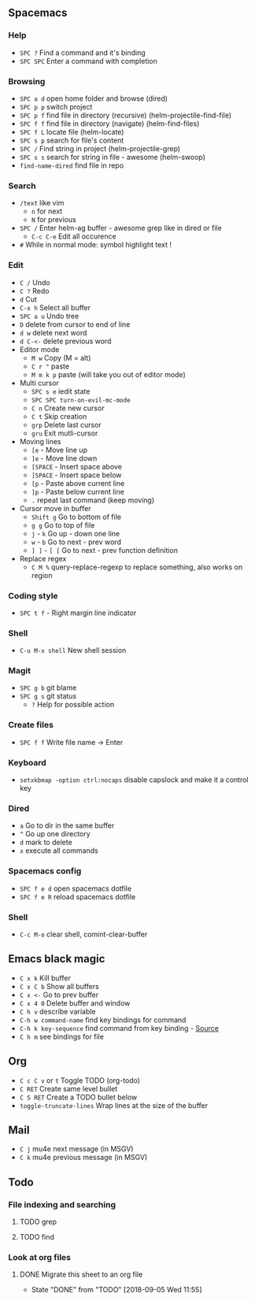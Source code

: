 ** Spacemacs
*** Help
    - =SPC ?= Find a command and it's binding
    - =SPC SPC= Enter a command with completion
*** Browsing
    - =SPC a d= open home folder and browse (dired)
    - =SPC p p= switch project
    - =SPC p f= find file in directory (recursive) (helm-projectile-find-file)
    - =SPC f f= find file in directory (navigate) (helm-find-files)
    - =SPC f L= locate file (helm-locate)
    - =SPC s p= search for file's content
    - =SPC /= Find string in project (helm-projectile-grep)
    - =SPC s s= search for string in file - awesome (helm-swoop)
    - =find-name-dired= find file in repo
*** Search
    - =/text= like vim
      - =n= for next
      - =N= for previous
    - =SPC /= Enter helm-ag buffer - awesome grep like in dired or file
      - =C-c C-e= Edit all occurence
    - =#= While in normal mode: symbol highlight text !
*** Edit
    - =C /= Undo
    - =C ?= Redo
    - =d= Cut
    - =C-x h= Select all buffer
    - =SPC a u= Undo tree
    - =D= delete from cursor to end of line
    - =d w= delete next word
    - =d C-<-= delete previous word
    - Editor mode
      - =M w= Copy (M = alt)
      - =C r "= paste
      - =M m k p= paste (will take you out of editor mode)
    - Multi cursor
      - =SPC s e= iedit state
      - =SPC SPC turn-on-evil-mc-mode=
      - =C n= Create new cursor
      - =C t= Skip creation
      - =grp= Delete last cursor
      - =gru= Exit mutli-cursor
    - Moving lines
      - =[e= - Move line up
      - =]e= - Move line down
      - =[SPACE= - Insert space above
      - =]SPACE= - Insert space below
      - =[p= - Paste above current line
      - =]p= - Paste below current line
      - =.= repeat last command (keep moving)
    - Cursor move in buffer
      - =Shift g= Go to bottom of file
      - =g g= Go to top of file
      - =j= - =k= Go up - down one line
      - =w= - =b= Go to next - prev word
      - =] ]= - =[ [= Go to next - prev function definition
    - Replace regex
      - =C M %= query-replace-regexp to replace something, also works on region
*** Coding style
    - =SPC t f= - Right margin line indicator
*** Shell
    - =C-u M-x shell= New shell session
*** Magit
    - =SPC g b= git blame
    - =SPC g s= git status
      - =?= Help for possible action
*** Create files
    - =SPC f f= Write file name -> Enter
*** Keyboard
    - =setxkbmap -option ctrl:nocaps= disable capslock and make it a control key
*** Dired
    - =a= Go to dir in the same buffer
    - =^= Go up one directory
    - =d= mark to delete
    - =x= execute all commands
*** Spacemacs config
    - =SPC f e d= open spacemacs dotfile
    - =SPC f e R= reload spacemacs dotfile
*** Shell
    - =C-c M-o= clear shell, comint-clear-buffer
** Emacs black magic
   - =C x k= Kill buffer
   - =C x C b= Show all buffers
   - =C x <-= Go to prev buffer
   - =C x 4 0= Delete buffer and window
   - =C h v= describe variable
   - =C-h w command-name= find key bindings for command
   - =C-h k key-sequence= find command from key binding - [[https://stackoverflow.com/questions/965263/given-an-emacs-command-name-how-would-you-find-key-bindings-and-vice-versa][Source]]
   - =C h m= see bindings for file
** Org
   - =C c C v= or =t= Toggle TODO (org-todo)
   - =C RET= Create same level bullet
   - =C S RET= Create a TODO bullet below
   - =toggle-truncate-lines= Wrap lines at the size of the buffer
** Mail
   - =C j= mu4e next message (in MSGV)
   - =C k= mu4e previous message (in MSGV)
** Todo
*** File indexing and searching
**** TODO grep
**** TODO find
*** Look at org files
**** DONE Migrate this sheet to an org file
     CLOSED: [2018-09-05 Wed 11:55]
     - State "DONE"       from "TODO"       [2018-09-05 Wed 11:55]
